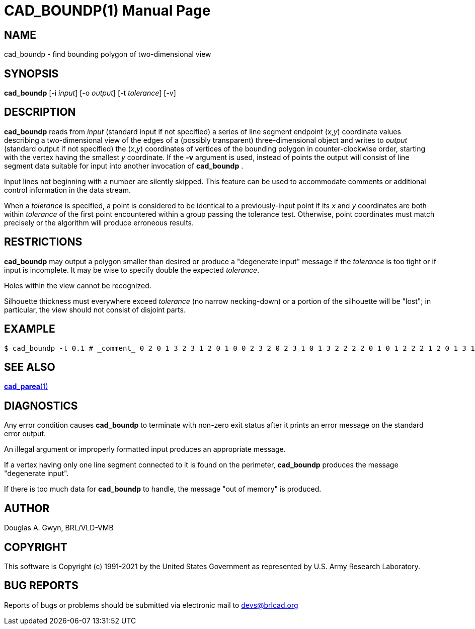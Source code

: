 = CAD_BOUNDP(1)
ifndef::site-gen-antora[:doctype: manpage]
:man manual: BRL-CAD
:man source: BRL-CAD
:page-role: manpage

== NAME

cad_boundp - find bounding polygon of two-dimensional view

== SYNOPSIS

*cad_boundp* [-i _input_] [-o _output_] [-t _tolerance_] [-v]

== DESCRIPTION

[cmd]*cad_boundp* reads from _input_ (standard input if not specified)
a series of line segment endpoint (_x_,_y_) coordinate values
describing a two-dimensional view of the edges of a (possibly
transparent) three-dimensional object and writes to _output_ (standard
output if not specified) the (_x_,_y_) coordinates of vertices of the
bounding polygon in counter-clockwise order, starting with the vertex
having the smallest _y_ coordinate. If the [opt]*-v* argument is used,
instead of points the output will consist of line segment data
suitable for input into another invocation of [cmd]*cad_boundp* .

Input lines not beginning with a number are silently skipped. This
feature can be used to accommodate comments or additional control
information in the data stream.

When a _tolerance_ is specified, a point is considered to be identical
to a previously-input point if its _x_ and _y_ coordinates are both
within _tolerance_ of the first point encountered within a group
passing the tolerance test. Otherwise, point coordinates must match
precisely or the algorithm will produce erroneous results.

== RESTRICTIONS

[cmd]*cad_boundp* may output a polygon smaller than desired or produce
a "degenerate input" message if the _tolerance_ is too tight or if
input is incomplete. It may be wise to specify double the expected
_tolerance_.

Holes within the view cannot be recognized.

Silhouette thickness must everywhere exceed _tolerance_ (no narrow
necking-down) or a portion of the silhouette will be "lost"; in
particular, the view should not consist of disjoint parts.

== EXAMPLE

....
$ cad_boundp -t 0.1 # _comment_ 0 2 0 1 3 2 3 1 2 0 1 0 0 2 3 2 0 2 3 1 0 1 3 2 2 2 2 0 1 0 1 2 2 2 1 2 0 1 3 1 _^D_ 1 0 2 0 2 1 3 1 3 2 2 2 1 2 0 2 0 1 1 1 
....

== SEE ALSO

xref:man:1/cad_parea.adoc[*cad_parea*(1)]

== DIAGNOSTICS

Any error condition causes [cmd]*cad_boundp* to terminate with
non-zero exit status after it prints an error message on the standard
error output.

An illegal argument or improperly formatted input produces an
appropriate message.

If a vertex having only one line segment connected to it is found on
the perimeter, [cmd]*cad_boundp* produces the message "degenerate
input".

If there is too much data for [cmd]*cad_boundp* to handle, the message
"out of memory" is produced.

== AUTHOR

Douglas A. Gwyn, BRL/VLD-VMB

== COPYRIGHT

This software is Copyright (c) 1991-2021 by the United States
Government as represented by U.S. Army Research Laboratory.

== BUG REPORTS

Reports of bugs or problems should be submitted via electronic mail to
mailto:devs@brlcad.org[]
